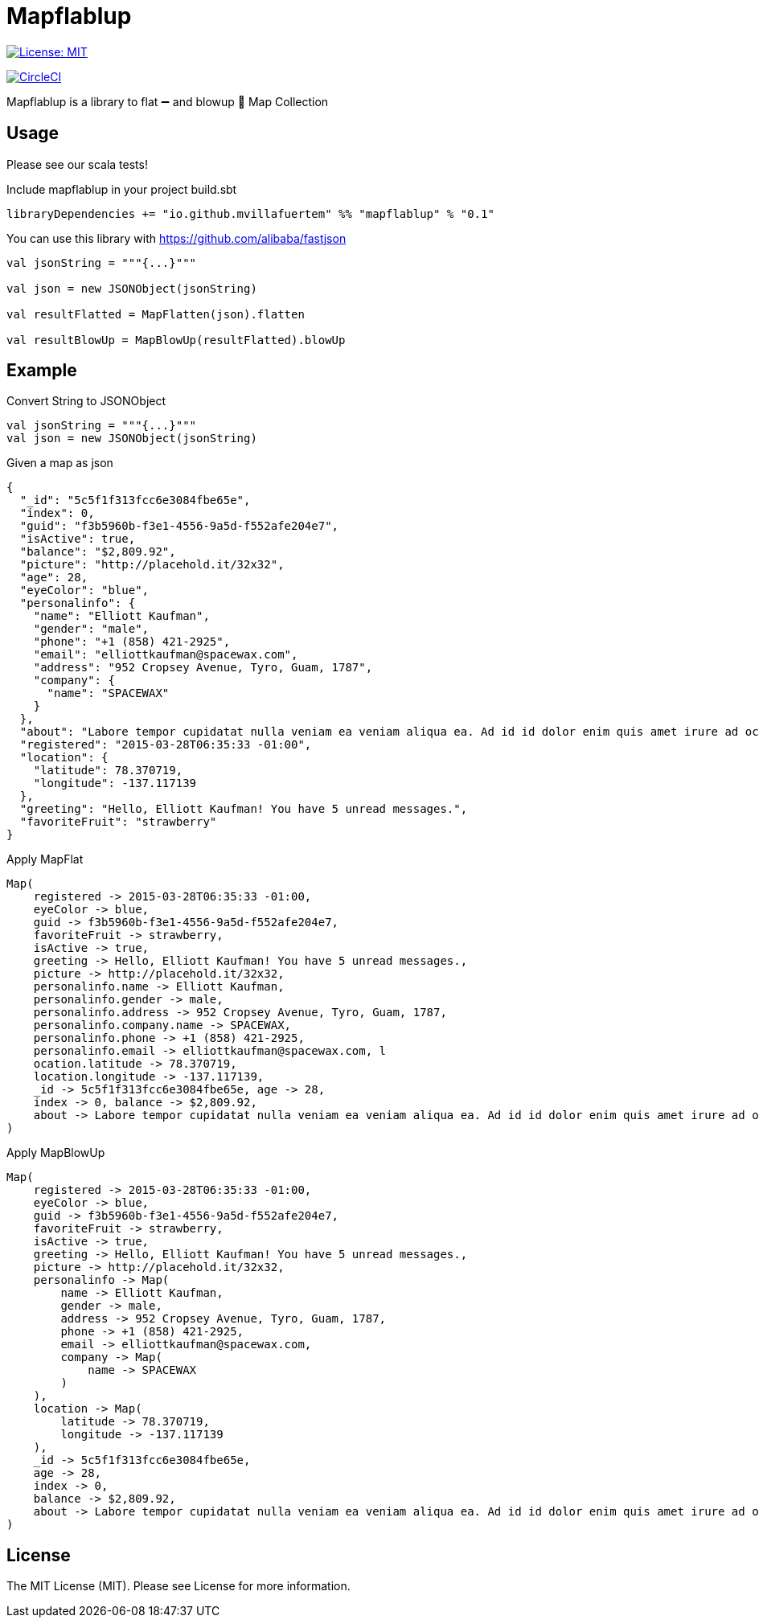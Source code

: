 = Mapflablup

image:https://img.shields.io/badge/License-MIT-brightgreen.svg?style=svg["License: MIT",link="https://opensource.org/licenses/MIT"]

image:https://circleci.com/gh/mvillafuertem/mapflablup/tree/master.svg?style=svg["CircleCI",link="https://circleci.com/gh/mvillafuertem/mapflablup/tree/master"]

****

Mapflablup is a library to flat ➖ and blowup 🎈 Map Collection

****

== Usage

Please see our scala tests!

.Include mapflablup in your project build.sbt
----

libraryDependencies += "io.github.mvillafuertem" %% "mapflablup" % "0.1"

----

You can use this library with https://github.com/alibaba/fastjson

----

val jsonString = """{...}"""

val json = new JSONObject(jsonString)

val resultFlatted = MapFlatten(json).flatten

val resultBlowUp = MapBlowUp(resultFlatted).blowUp

----

== Example

.Convert String to JSONObject
----

val jsonString = """{...}"""
val json = new JSONObject(jsonString)

----

.Given a map as json
----

{
  "_id": "5c5f1f313fcc6e3084fbe65e",
  "index": 0,
  "guid": "f3b5960b-f3e1-4556-9a5d-f552afe204e7",
  "isActive": true,
  "balance": "$2,809.92",
  "picture": "http://placehold.it/32x32",
  "age": 28,
  "eyeColor": "blue",
  "personalinfo": {
    "name": "Elliott Kaufman",
    "gender": "male",
    "phone": "+1 (858) 421-2925",
    "email": "elliottkaufman@spacewax.com",
    "address": "952 Cropsey Avenue, Tyro, Guam, 1787",
    "company": {
      "name": "SPACEWAX"
    }
  },
  "about": "Labore tempor cupidatat nulla veniam ea veniam aliqua ea. Ad id id dolor enim quis amet irure ad occaecat. Quis enim enim esse mollit. Et officia officia ea consectetur deserunt eiusmod nisi ex culpa consectetur.\r\n",
  "registered": "2015-03-28T06:35:33 -01:00",
  "location": {
    "latitude": 78.370719,
    "longitude": -137.117139
  },
  "greeting": "Hello, Elliott Kaufman! You have 5 unread messages.",
  "favoriteFruit": "strawberry"
}

----

.Apply MapFlat
----
Map(
    registered -> 2015-03-28T06:35:33 -01:00,
    eyeColor -> blue,
    guid -> f3b5960b-f3e1-4556-9a5d-f552afe204e7,
    favoriteFruit -> strawberry,
    isActive -> true,
    greeting -> Hello, Elliott Kaufman! You have 5 unread messages.,
    picture -> http://placehold.it/32x32,
    personalinfo.name -> Elliott Kaufman,
    personalinfo.gender -> male,
    personalinfo.address -> 952 Cropsey Avenue, Tyro, Guam, 1787,
    personalinfo.company.name -> SPACEWAX,
    personalinfo.phone -> +1 (858) 421-2925,
    personalinfo.email -> elliottkaufman@spacewax.com, l
    ocation.latitude -> 78.370719,
    location.longitude -> -137.117139,
    _id -> 5c5f1f313fcc6e3084fbe65e, age -> 28,
    index -> 0, balance -> $2,809.92,
    about -> Labore tempor cupidatat nulla veniam ea veniam aliqua ea. Ad id id dolor enim quis amet irure ad occaecat. Quis enim enim esse mollit. Et officia officia ea consectetur deserunt eiusmod nisi ex culpa consectetur.
)
----


.Apply MapBlowUp
----
Map(
    registered -> 2015-03-28T06:35:33 -01:00,
    eyeColor -> blue,
    guid -> f3b5960b-f3e1-4556-9a5d-f552afe204e7,
    favoriteFruit -> strawberry,
    isActive -> true,
    greeting -> Hello, Elliott Kaufman! You have 5 unread messages.,
    picture -> http://placehold.it/32x32,
    personalinfo -> Map(
        name -> Elliott Kaufman,
        gender -> male,
        address -> 952 Cropsey Avenue, Tyro, Guam, 1787,
        phone -> +1 (858) 421-2925,
        email -> elliottkaufman@spacewax.com,
        company -> Map(
            name -> SPACEWAX
        )
    ),
    location -> Map(
        latitude -> 78.370719,
        longitude -> -137.117139
    ),
    _id -> 5c5f1f313fcc6e3084fbe65e,
    age -> 28,
    index -> 0,
    balance -> $2,809.92,
    about -> Labore tempor cupidatat nulla veniam ea veniam aliqua ea. Ad id id dolor enim quis amet irure ad occaecat. Quis enim enim esse mollit. Et officia officia ea consectetur deserunt eiusmod nisi ex culpa consectetur.
)
----

== License

The MIT License (MIT). Please see License for more information.
